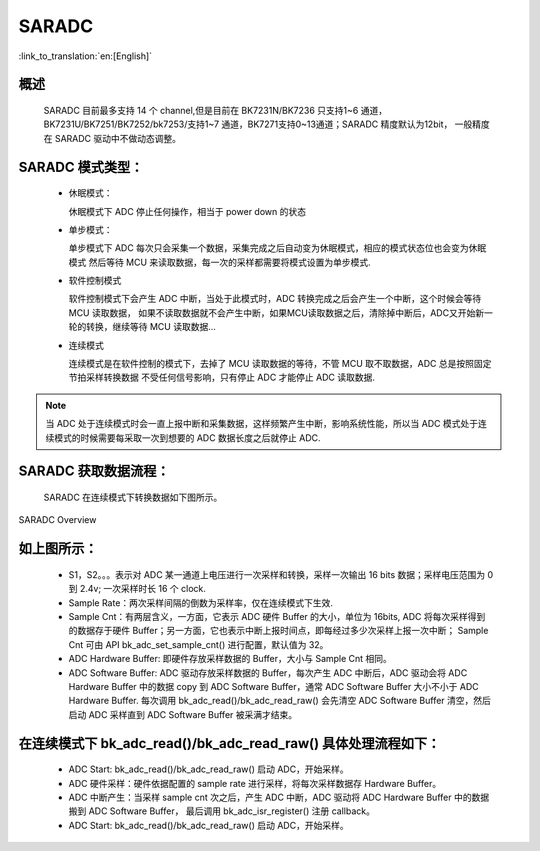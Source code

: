 SARADC
==============

:link_to_translation:`en:[English]`

概述
---------------

	SARADC 目前最多支持 14 个 channel,但是目前在 BK7231N/BK7236 只支持1~6 通道，BK7231U/BK7251/BK7252/bk7253/支持1~7 通道，BK7271支持0~13通道；SARADC 精度默认为12bit，
	一般精度在 SARADC 驱动中不做动态调整。

SARADC 模式类型：
------------------

 - 休眠模式：

   休眠模式下 ADC 停止任何操作，相当于 power down 的状态

 - 单步模式：

   单步模式下 ADC 每次只会采集一个数据，采集完成之后自动变为休眠模式，相应的模式状态位也会变为休眠模式
   然后等待 MCU 来读取数据，每一次的采样都需要将模式设置为单步模式.

 - 软件控制模式

   软件控制模式下会产生 ADC 中断，当处于此模式时，ADC 转换完成之后会产生一个中断，这个时候会等待 MCU 读取数据，
   如果不读取数据就不会产生中断，如果MCU读取数据之后，清除掉中断后，ADC又开始新一轮的转换，继续等待 MCU 读取数据...

 - 连续模式

   连续模式是在软件控制的模式下，去掉了 MCU 读取数据的等待，不管 MCU 取不取数据，ADC 总是按照固定节拍采样转换数据
   不受任何信号影响，只有停止 ADC 才能停止 ADC 读取数据.

.. note::

  当 ADC 处于连续模式时会一直上报中断和采集数据，这样频繁产生中断，影响系统性能，所以当 ADC 模式处于连续模式的时候需要每采取一次到想要的 ADC 数据长度之后就停止 ADC.

SARADC 获取数据流程：
----------------------

	SARADC 在连续模式下转换数据如下图所示。

.. figure:: ../../../_static/saradc_new.png
    :align: center
    :alt: saradc Overview
    :figclass: align-center

    SARADC Overview


如上图所示：
----------------------

 - S1，S2。。。表示对 ADC 某一通道上电压进行一次采样和转换，采样一次输出 16 bits 数据；采样电压范围为 0 到 2.4v; 一次采样时长 16 个 clock.

 - Sample Rate：两次采样间隔的倒数为采样率，仅在连续模式下生效.

 - Sample Cnt：有两层含义，一方面，它表示 ADC 硬件 Buffer 的大小，单位为 16bits, ADC 将每次采样得到的数据存于硬件 Buffer；另一方面，它也表示中断上报时间点，即每经过多少次采样上报一次中断；
   Sample Cnt 可由 API bk_adc_set_sample_cnt() 进行配置，默认值为 32。

 - ADC Hardware Buffer: 即硬件存放采样数据的 Buffer，大小与 Sample Cnt 相同。

 - ADC Software Buffer: ADC 驱动存放采样数据的 Buffer，每次产生 ADC 中断后，ADC 驱动会将 ADC Hardware Buffer 中的数据 copy 到 ADC Software Buffer，通常 ADC Software Buffer 大小不小于 ADC Hardware Buffer. 
   每次调用 bk_adc_read()/bk_adc_read_raw() 会先清空 ADC Software Buffer 清空，然后启动 ADC 采样直到 ADC Software Buffer 被采满才结束。


在连续模式下 bk_adc_read()/bk_adc_read_raw() 具体处理流程如下：
-----------------------------------------------------------------

 - ADC Start: bk_adc_read()/bk_adc_read_raw() 启动 ADC，开始采样。

 - ADC 硬件采样：硬件依据配置的 sample rate 进行采样，将每次采样数据存 Hardware Buffer。

 - ADC 中断产生：当采样 sample cnt 次之后，产生 ADC 中断，ADC 驱动将 ADC Hardware Buffer 中的数据搬到 ADC Software Buffer， 最后调用 bk_adc_isr_register() 注册 callback。

 - ADC Start: bk_adc_read()/bk_adc_read_raw() 启动 ADC，开始采样。


